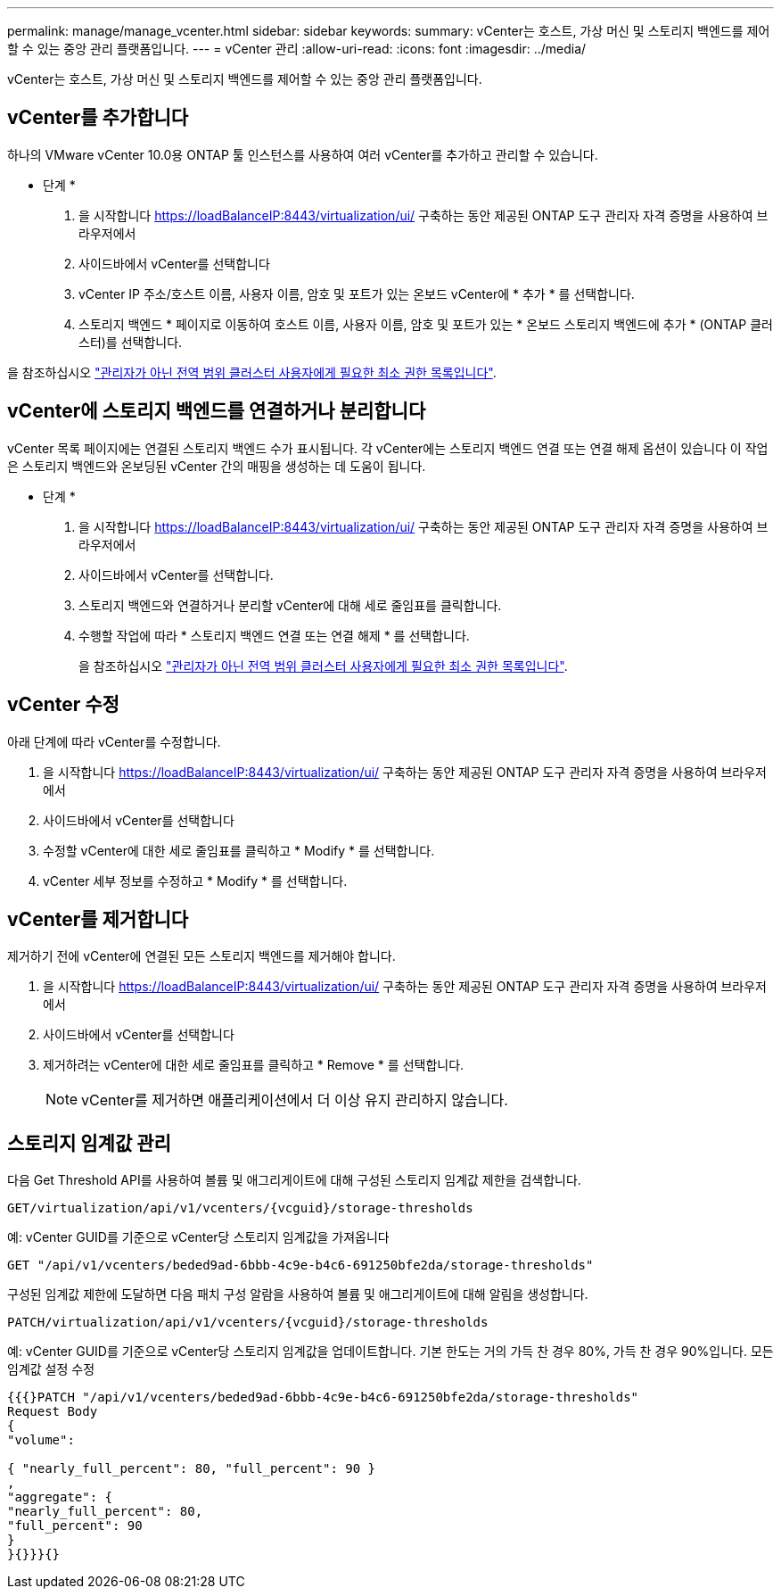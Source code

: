 ---
permalink: manage/manage_vcenter.html 
sidebar: sidebar 
keywords:  
summary: vCenter는 호스트, 가상 머신 및 스토리지 백엔드를 제어할 수 있는 중앙 관리 플랫폼입니다. 
---
= vCenter 관리
:allow-uri-read: 
:icons: font
:imagesdir: ../media/


[role="lead"]
vCenter는 호스트, 가상 머신 및 스토리지 백엔드를 제어할 수 있는 중앙 관리 플랫폼입니다.



== vCenter를 추가합니다

하나의 VMware vCenter 10.0용 ONTAP 툴 인스턴스를 사용하여 여러 vCenter를 추가하고 관리할 수 있습니다.

* 단계 *

. 을 시작합니다 https://loadBalanceIP:8443/virtualization/ui/[] 구축하는 동안 제공된 ONTAP 도구 관리자 자격 증명을 사용하여 브라우저에서
. 사이드바에서 vCenter를 선택합니다
. vCenter IP 주소/호스트 이름, 사용자 이름, 암호 및 포트가 있는 온보드 vCenter에 * 추가 * 를 선택합니다.
. 스토리지 백엔드 * 페이지로 이동하여 호스트 이름, 사용자 이름, 암호 및 포트가 있는 * 온보드 스토리지 백엔드에 추가 * (ONTAP 클러스터)를 선택합니다.


을 참조하십시오 link:../configure/task_configure_user_role_and_privileges.html["관리자가 아닌 전역 범위 클러스터 사용자에게 필요한 최소 권한 목록입니다"].



== vCenter에 스토리지 백엔드를 연결하거나 분리합니다

vCenter 목록 페이지에는 연결된 스토리지 백엔드 수가 표시됩니다. 각 vCenter에는 스토리지 백엔드 연결 또는 연결 해제 옵션이 있습니다
이 작업은 스토리지 백엔드와 온보딩된 vCenter 간의 매핑을 생성하는 데 도움이 됩니다.

* 단계 *

. 을 시작합니다 https://loadBalanceIP:8443/virtualization/ui/[] 구축하는 동안 제공된 ONTAP 도구 관리자 자격 증명을 사용하여 브라우저에서
. 사이드바에서 vCenter를 선택합니다.
. 스토리지 백엔드와 연결하거나 분리할 vCenter에 대해 세로 줄임표를 클릭합니다.
. 수행할 작업에 따라 * 스토리지 백엔드 연결 또는 연결 해제 * 를 선택합니다.
+
을 참조하십시오 link:../configure/task_configure_user_role_and_privileges.html["관리자가 아닌 전역 범위 클러스터 사용자에게 필요한 최소 권한 목록입니다"].





== vCenter 수정

아래 단계에 따라 vCenter를 수정합니다.

. 을 시작합니다 https://loadBalanceIP:8443/virtualization/ui/[] 구축하는 동안 제공된 ONTAP 도구 관리자 자격 증명을 사용하여 브라우저에서
. 사이드바에서 vCenter를 선택합니다
. 수정할 vCenter에 대한 세로 줄임표를 클릭하고 * Modify * 를 선택합니다.
. vCenter 세부 정보를 수정하고 * Modify * 를 선택합니다.




== vCenter를 제거합니다

제거하기 전에 vCenter에 연결된 모든 스토리지 백엔드를 제거해야 합니다.

. 을 시작합니다 https://loadBalanceIP:8443/virtualization/ui/[] 구축하는 동안 제공된 ONTAP 도구 관리자 자격 증명을 사용하여 브라우저에서
. 사이드바에서 vCenter를 선택합니다
. 제거하려는 vCenter에 대한 세로 줄임표를 클릭하고 * Remove * 를 선택합니다.
+

NOTE: vCenter를 제거하면 애플리케이션에서 더 이상 유지 관리하지 않습니다.





== 스토리지 임계값 관리

다음 Get Threshold API를 사용하여 볼륨 및 애그리게이트에 대해 구성된 스토리지 임계값 제한을 검색합니다.

[listing]
----
GET​/virtualization​/api​/v1​/vcenters​/{vcguid}​/storage-thresholds
----
예:
vCenter GUID를 기준으로 vCenter당 스토리지 임계값을 가져옵니다

[listing]
----
GET "/api/v1/vcenters/beded9ad-6bbb-4c9e-b4c6-691250bfe2da/storage-thresholds"
----
구성된 임계값 제한에 도달하면 다음 패치 구성 알람을 사용하여 볼륨 및 애그리게이트에 대해 알림을 생성합니다.

[listing]
----
PATCH​/virtualization​/api​/v1​/vcenters​/{vcguid}​/storage-thresholds
----
예:
vCenter GUID를 기준으로 vCenter당 스토리지 임계값을 업데이트합니다. 기본 한도는 거의 가득 찬 경우 80%, 가득 찬 경우 90%입니다.
모든 임계값 설정 수정

[listing]
----
{{{}PATCH "/api/v1/vcenters/beded9ad-6bbb-4c9e-b4c6-691250bfe2da/storage-thresholds"
Request Body
{
"volume":

{ "nearly_full_percent": 80, "full_percent": 90 }
,
"aggregate": {
"nearly_full_percent": 80,
"full_percent": 90
}
}{}}}{}
----
